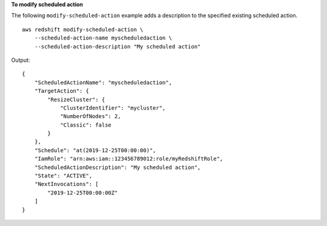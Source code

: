 **To modify scheduled action**

The following ``modify-scheduled-action`` example adds a description to the specified existing scheduled action. ::

    aws redshift modify-scheduled-action \
        --scheduled-action-name myscheduledaction \
        --scheduled-action-description "My scheduled action"

Output::

    {
        "ScheduledActionName": "myscheduledaction",
        "TargetAction": {
            "ResizeCluster": {
                "ClusterIdentifier": "mycluster",
                "NumberOfNodes": 2,
                "Classic": false
            }
        },
        "Schedule": "at(2019-12-25T00:00:00)",
        "IamRole": "arn:aws:iam::123456789012:role/myRedshiftRole",
        "ScheduledActionDescription": "My scheduled action",
        "State": "ACTIVE",
        "NextInvocations": [
            "2019-12-25T00:00:00Z"
        ]
    }
